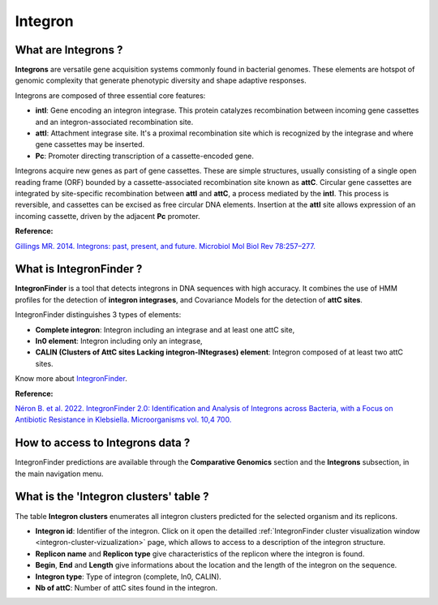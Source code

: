 .. _integron:

########
Integron
########

What are Integrons ?
--------------------

**Integrons** are versatile gene acquisition systems commonly found in bacterial genomes. These elements are hotspot of genomic complexity that generate phenotypic diversity and shape adaptive responses.

Integrons are composed of three essential core features:

* **intI**: Gene encoding an integron integrase. This protein catalyzes recombination between incoming gene cassettes and an integron-associated recombination site.
* **attI**: Attachment integrase site. It's a proximal recombination site which is recognized by the integrase and where gene cassettes may be inserted.
* **Pc**: Promoter directing transcription of a cassette-encoded gene.

Integrons acquire new genes as part of gene cassettes. These are simple structures, usually consisting of a single open reading frame (ORF) bounded by a cassette-associated recombination site known as **attC**.
Circular gene cassettes are integrated by site-specific recombination between **attI** and **attC**, a process mediated by the **intI**. This process is reversible, and cassettes can be excised as free circular DNA elements.
Insertion at the **attI** site allows expression of an incoming cassette, driven by the adjacent **Pc** promoter.

.. image:: img/integronfunctionning.png

**Reference:**

`Gillings MR. 2014. Integrons: past, present, and future. Microbiol Mol Biol Rev 78:257–277. <https://doi.org/10.1128/mmbr.00056-13>`_


What is IntegronFinder ?
------------------------

**IntegronFinder** is a tool that detects integrons in DNA sequences with high accuracy. It combines the use of HMM profiles for the detection of **integron integrases**, and Covariance Models for the detection of **attC sites**.

IntegronFinder distinguishes 3 types of elements:

* **Complete integron**: Integron including an integrase and at least one attC site,
* **In0 element**: Integron including only an integrase,
* **CALIN (Clusters of AttC sites Lacking integron-INtegrases) element**: Integron composed of at least two attC sites.

.. image:: img/IFelements.png

Know more about `IntegronFinder <https://integronfinder.readthedocs.io/en/v2.0.2/>`_.

**Reference:**

`Néron B. et al. 2022. IntegronFinder 2.0: Identification and Analysis of Integrons across Bacteria, with a Focus on Antibiotic Resistance in Klebsiella. Microorganisms vol. 10,4 700. <https://doi.org/10.3390/microorganisms10040700>`_


How to access to Integrons data ?
---------------------------------

IntegronFinder predictions are available through the **Comparative Genomics** section and the **Integrons** subsection, in the main navigation menu.


What is the 'Integron clusters' table ?
---------------------------------------

The table **Integron clusters** enumerates all integron clusters predicted for the selected organism and its replicons.

.. image:: img/integronfinder2_clustertab.png

* **Integron id**: Identifier of the integron. Click on it open the detailled :ref:`IntegronFinder cluster visualization window <integron-cluster-vizualization>` page, which allows to access to a description of the integron structure.
* **Replicon name** and **Replicon type** give characteristics of the replicon where the integron is found.
* **Begin**, **End** and **Length** give informations about the location and the length of the integron on the sequence.
* **Integron type**: Type of integron (complete, In0, CALIN).
* **Nb of attC**: Number of attC sites found in the integron.

